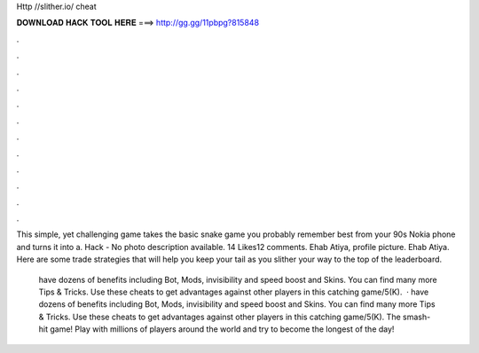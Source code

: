 Http //slither.io/ cheat



𝐃𝐎𝐖𝐍𝐋𝐎𝐀𝐃 𝐇𝐀𝐂𝐊 𝐓𝐎𝐎𝐋 𝐇𝐄𝐑𝐄 ===> http://gg.gg/11pbpg?815848



.



.



.



.



.



.



.



.



.



.



.



.

This simple, yet challenging game takes the basic snake game you probably remember best from your 90s Nokia phone and turns it into a.  Hack -  No photo description available. 14 Likes12 comments. Ehab Atiya, profile picture. Ehab Atiya. Here are some trade  strategies that will help you keep your tail as you slither your way to the top of the leaderboard.

 have dozens of benefits including  Bot,  Mods, invisibility and speed boost and  Skins. You can find many more  Tips & Tricks. Use these cheats to get advantages against other players in this catching game/5(K).  ·  have dozens of benefits including  Bot,  Mods, invisibility and speed boost and  Skins. You can find many more  Tips & Tricks. Use these cheats to get advantages against other players in this catching game/5(K). The smash-hit game! Play with millions of players around the world and try to become the longest of the day!
